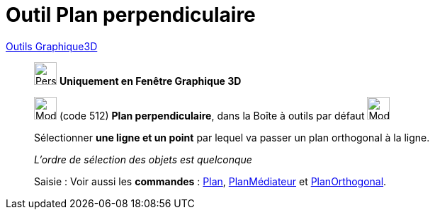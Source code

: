 = Outil Plan perpendiculaire
:page-en: tools/Perpendicular_Plane
ifdef::env-github[:imagesdir: /fr/modules/ROOT/assets/images]

xref:tools/Outils_Graphique3D.adoc[Outils Graphique3D]

________
image:32px-Perspectives_algebra_3Dgraphics.svg.png[Perspectives algebra 3Dgraphics.svg,width=32,height=32] **Uniquement en
Fenêtre Graphique 3D**

image:Mode_orthogonalplane.png[Mode orthogonalplane.png,width=32,height=32] (code 512) *Plan perpendiculaire*, dans la
Boîte à outils par défaut image:Mode_planethreepoint.png[Mode planethreepoint.png,width=32,height=32]

Sélectionner **une ligne et un point** par lequel va passer un plan orthogonal à la ligne.

_L'ordre de sélection des objets est quelconque_

[.kcode]#Saisie :# Voir aussi les *commandes* : xref:/commands/Plan.adoc[Plan],
xref:/commands/PlanMédiateur.adoc[PlanMédiateur] et xref:/commands/PlanOrthogonal.adoc[PlanOrthogonal].

________
